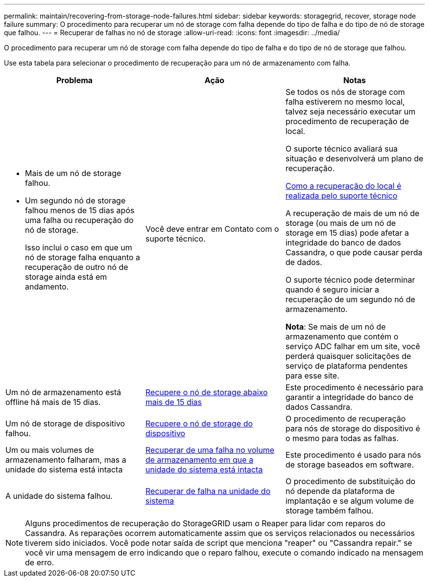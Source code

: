 ---
permalink: maintain/recovering-from-storage-node-failures.html 
sidebar: sidebar 
keywords: storagegrid, recover, storage node failure 
summary: O procedimento para recuperar um nó de storage com falha depende do tipo de falha e do tipo de nó de storage que falhou. 
---
= Recuperar de falhas no nó de storage
:allow-uri-read: 
:icons: font
:imagesdir: ../media/


[role="lead"]
O procedimento para recuperar um nó de storage com falha depende do tipo de falha e do tipo de nó de storage que falhou.

Use esta tabela para selecionar o procedimento de recuperação para um nó de armazenamento com falha.

[cols="1a,1a,1a"]
|===
| Problema | Ação | Notas 


 a| 
* Mais de um nó de storage falhou.
* Um segundo nó de storage falhou menos de 15 dias após uma falha ou recuperação do nó de storage.
+
Isso inclui o caso em que um nó de storage falha enquanto a recuperação de outro nó de storage ainda está em andamento.


 a| 
Você deve entrar em Contato com o suporte técnico.
 a| 
Se todos os nós de storage com falha estiverem no mesmo local, talvez seja necessário executar um procedimento de recuperação de local.

O suporte técnico avaliará sua situação e desenvolverá um plano de recuperação.

xref:how-site-recovery-is-performed-by-technical-support.adoc[Como a recuperação do local é realizada pelo suporte técnico]

A recuperação de mais de um nó de storage (ou mais de um nó de storage em 15 dias) pode afetar a integridade do banco de dados Cassandra, o que pode causar perda de dados.

O suporte técnico pode determinar quando é seguro iniciar a recuperação de um segundo nó de armazenamento.

*Nota*: Se mais de um nó de armazenamento que contém o serviço ADC falhar em um site, você perderá quaisquer solicitações de serviço de plataforma pendentes para esse site.



 a| 
Um nó de armazenamento está offline há mais de 15 dias.
 a| 
xref:recovering-storage-node-that-has-been-down-more-than-15-days.adoc[Recupere o nó de storage abaixo mais de 15 dias]
 a| 
Este procedimento é necessário para garantir a integridade do banco de dados Cassandra.



 a| 
Um nó de storage de dispositivo falhou.
 a| 
xref:recovering-storagegrid-appliance-storage-node.adoc[Recupere o nó de storage do dispositivo]
 a| 
O procedimento de recuperação para nós de storage do dispositivo é o mesmo para todas as falhas.



 a| 
Um ou mais volumes de armazenamento falharam, mas a unidade do sistema está intacta
 a| 
xref:recovering-from-storage-volume-failure-where-system-drive-is-intact.adoc[Recuperar de uma falha no volume de armazenamento em que a unidade do sistema está intacta]
 a| 
Este procedimento é usado para nós de storage baseados em software.



 a| 
A unidade do sistema falhou.
 a| 
xref:recovering-from-system-drive-failure.adoc[Recuperar de falha na unidade do sistema]
 a| 
O procedimento de substituição do nó depende da plataforma de implantação e se algum volume de storage também falhou.

|===

NOTE: Alguns procedimentos de recuperação do StorageGRID usam o Reaper para lidar com reparos do Cassandra. As reparações ocorrem automaticamente assim que os serviços relacionados ou necessários tiverem sido iniciados. Você pode notar saída de script que menciona "reaper" ou "Cassandra repair." se você vir uma mensagem de erro indicando que o reparo falhou, execute o comando indicado na mensagem de erro.
